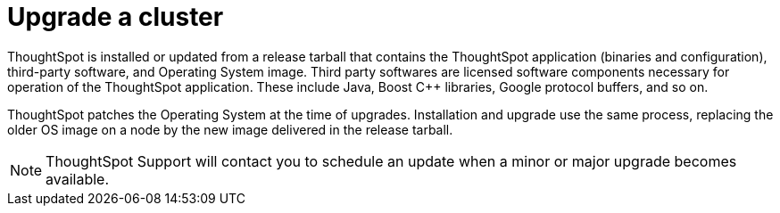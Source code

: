 = Upgrade a cluster
:last_updated: 3/4/2020
:permalink: /:collection/:path.html
:sidebar: mydoc_sidebar
:summary: Contact ThoughtSpot Support to upgrade a cluster to a new release.

ThoughtSpot is installed or updated from a release tarball that contains the ThoughtSpot application (binaries and configuration), third-party software, and Operating System image.
Third party softwares are licensed software components necessary for operation of the ThoughtSpot application.
These include Java, Boost C{pp} libraries, Google protocol buffers, and so on.

ThoughtSpot patches the Operating System at the time of upgrades.
Installation and upgrade use the same process, replacing the older OS image on a node by the new image delivered in the release tarball.

NOTE: ThoughtSpot Support will contact you to schedule an update when a minor or major upgrade becomes available.
